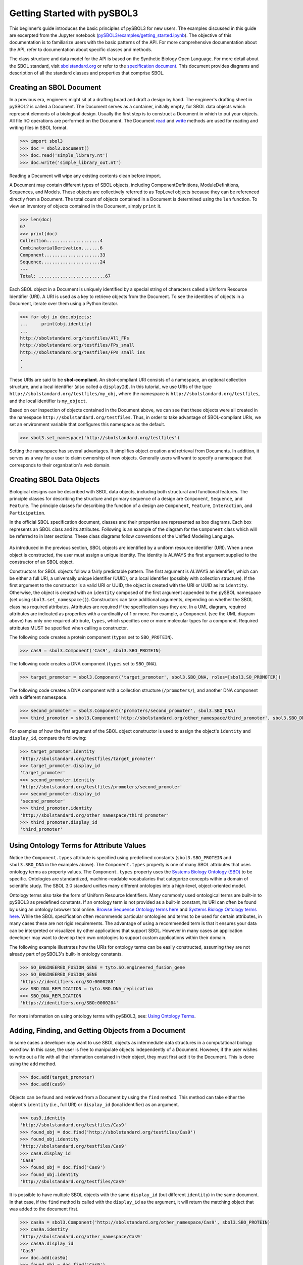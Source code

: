 Getting Started with pySBOL3
=============================

This beginner’s guide introduces the basic principles of pySBOL3 for
new users. The examples discussed in this guide are excerpted
from the Jupyter notebook (`pySBOL3/examples/getting_started.ipynb <https://github.com/SynBioDex/pySBOL3/tree/main/examples/getting_started.ipynb>`_). 
The objective of this documentation is to
familiarize users with the basic patterns of the API. For more
comprehensive documentation about the API, refer to documentation
about specific classes and methods.

The class structure and data model for the API is based on the
Synthetic Biology Open Language. For more detail about the SBOL
standard, visit `sbolstandard.org <https://sbolstandard.org>`_ or
refer to the `specification document
<https://sbolstandard.org/datamodel-specification/>`_. This
document provides diagrams and description of all the standard classes
and properties that comprise SBOL.

-------------------------
Creating an SBOL Document
-------------------------

In a previous era, engineers might sit at a drafting board and draft a
design by hand. The engineer's drafting sheet in pySBOL2 is called a
Document. The Document serves as a container, initially empty, for
SBOL data objects which represent elements of a biological
design. Usually the first step is to construct a Document in which to
put your objects. All file I/O operations are performed on the
Document. The Document `read
<autoapi/sbol3/document/index.html#sbol3.document.Document.read>`_ and
`write
<autoapi/sbol3/document/index.html#sbol3.document.Document.write>`_
methods are used for reading and writing files in SBOL format.

.. code:: python

    >>> import sbol3
    >>> doc = sbol3.Document()
    >>> doc.read('simple_library.nt')
    >>> doc.write('simple_library_out.nt')

.. end

Reading a Document will wipe any existing contents clean before
import. 

A Document may contain different types of SBOL objects, including
ComponentDefinitions, ModuleDefinitions, Sequences, and Models. These
objects are collectively referred to as TopLevel objects because they
can be referenced directly from a Document. The total count of objects
contained in a Document is determined using the ``len`` function. To
view an inventory of objects contained in the Document, simply
``print`` it.

.. code:: python

    >>> len(doc)
    67
    >>> print(doc)
    Collection....................4
    CombinatorialDerivation.......6
    Component.....................33
    Sequence......................24
    ---
    Total: .........................67

.. end

Each SBOL object in a Document is uniquely identified by a special string of characters called a Uniform Resource Identifier (URI). A URI is used as a key to retrieve objects from the Document. To see the identities of objects in a Document, iterate over them using a Python iterator.

.. code:: python

    >>> for obj in doc.objects:
    ...     print(obj.identity)
    ...
    http://sbolstandard.org/testfiles/All_FPs
    http://sbolstandard.org/testfiles/FPs_small
    http://sbolstandard.org/testfiles/FPs_small_ins
    .
    .

.. end

These URIs are said to be **sbol-compliant**. An sbol-compliant URI consists of a namespace, an optional collection structure, and a local identifier (also called a ``displayId``). In this tutorial, we use URIs of the type ``http://sbolstandard.org/testfiles/my_obj``, where the namespace is ``http://sbolstandard.org/testfiles``, and the local identifier is ``my_object``. 

Based on our inspection of objects contained in the Document above, we can see that these objects were all created in the namespace ``http://sbolstandard.org/testfiles``. Thus, in order to take advantage of SBOL-compliant URIs, we set an environment variable that configures this namespace as the default.

.. code:: python

    >>> sbol3.set_namespace('http://sbolstandard.org/testfiles')

.. end

Setting the namespace has several advantages. It simplifies object creation and retrieval from Documents. In addition, it serves as a way for a user to claim ownership of new objects. Generally users will want to specify a namespace that corresponds to their organization's web domain.

--------------------------
Creating SBOL Data Objects
--------------------------

Biological designs can be described with SBOL data objects, including both structural and functional features.  
The principle classes for describing the structure and primary sequence of a design are ``Component``, ``Sequence``, and ``Feature``. 
The principle classes for describing the function of a design are ``Component``, ``Feature``, ``Interaction``, and ``Participation``. 


In the official SBOL specification document, classes and their properties are represented as box diagrams. Each box represents an SBOL class and its attributes. Following is an example of the diagram for the ``Component`` class which will be referred to in later sections. These class diagrams follow conventions of the Unified Modeling Language.

.. figure:: component_uml.png
    :align: center
    :figclass: align-center

As introduced in the previous section, SBOL objects are identified by a uniform resource identifier (URI). When a new object is constructed, the user must assign a unique identity. The identity is ALWAYS the first argument supplied to the constructor of an SBOL object. 

Constructors for SBOL objects follow a fairly predictable pattern. The first argument is ALWAYS an identifier, which can be either a full URI, a universally unique identifier (UUID), or a local identifier (possibly with collection structure). If the first argument to the constructor is a valid URI or UUID, the object is created with the URI or UUID as its ``identity``. Otherwise, the object is created with an ``identity`` composed of the first argument appended to the pySBOL namespace (set using ``sbol3.set_namespace()``). 
Constructors can take additional arguments, depending on whether the SBOL class has required attributes. Attributes are required if the specification says they are. In a UML diagram, required attributes are indicated as properties with a cardinality of 1 or more. For example, a ``Component`` (see the UML diagram above) has only one required attribute, ``types``, which specifies one or more molecular types for a component.  Required attributes MUST be specified when calling a constructor. 

The following code creates a protein component (``types`` set to ``SBO_PROTEIN``). 

.. code:: python

    >>> cas9 = sbol3.Component('Cas9', sbol3.SBO_PROTEIN)

.. end

The following code creates a DNA component (``types`` set to ``SBO_DNA``). 

.. code:: python

    >>> target_promoter = sbol3.Component('target_promoter', sbol3.SBO_DNA, roles=[sbol3.SO_PROMOTER])

.. end

The following code creates a DNA component with a collection structure (``/promoters/``), and another DNA component with a different namespace. 

.. code:: python

    >>> second_promoter = sbol3.Component('promoters/second_promoter', sbol3.SBO_DNA)
    >>> third_promoter = sbol3.Component('http://sbolstandard.org/other_namespace/third_promoter', sbol3.SBO_DNA)

.. end

For examples of how the first argument of the SBOL object constructor is used to assign the object's ``identity`` and ``display_id``, compare the following: 

.. code:: python

    >>> target_promoter.identity
    'http://sbolstandard.org/testfiles/target_promoter'
    >>> target_promoter.display_id
    'target_promoter'
    >>> second_promoter.identity
    'http://sbolstandard.org/testfiles/promoters/second_promoter'
    >>> second_promoter.display_id
    'second_promoter'
    >>> third_promoter.identity
    'http://sbolstandard.org/other_namespace/third_promoter'
    >>> third_promoter.display_id
    'third_promoter'

.. end

-----------------------------------------
Using Ontology Terms for Attribute Values
-----------------------------------------

Notice the ``Component.types`` attribute is specified using predefined constants (``sbol3.SBO_PROTEIN`` and ``sbol3.SBO_DNA`` in the examples above). The ``Component.types`` property is one of many SBOL attributes that uses ontology terms as property values.  The ``Component.types`` property uses the 
`Systems Biology Ontology (SBO) <https://bioportal.bioontology.org/ontologies/SBO/>`_
to be specific. Ontologies are standardized, machine-readable vocabularies that categorize concepts within a domain of scientific study. The SBOL 3.0 standard unifies many different ontologies into a high-level, object-oriented model.

Ontology terms also take the form of Uniform Resource Identifiers. Many commonly used ontological terms are built-in to pySBOL3 as predefined constants. If an ontology term is not provided as a built-in constant, its URI can often be found by using an ontology browser tool online. `Browse Sequence Ontology terms here <http://www.sequenceontology.org/browser/obob.cgi>`_ and `Systems Biology Ontology terms here <http://www.ebi.ac.uk/sbo/main/tree>`_. While the SBOL specification often recommends particular ontologies and terms to be used for certain attributes, in many cases these are not rigid requirements. The advantage of using a recommended term is that it ensures your data can be interpreted or visualized by other applications that support SBOL. However in many cases an application developer may want to develop their own ontologies to support custom applications within their domain.

The following example illustrates how the URIs for ontology terms can be easily constructed, assuming they are not already part of pySBOL3's built-in ontology constants.

.. code:: python

    >>> SO_ENGINEERED_FUSION_GENE = tyto.SO.engineered_fusion_gene
    >>> SO_ENGINEERED_FUSION_GENE
    'https://identifiers.org/SO:0000288'
    >>> SBO_DNA_REPLICATION = tyto.SBO.DNA_replication
    >>> SBO_DNA_REPLICATION
    'https://identifiers.org/SBO:0000204'

.. end

For more information on using ontology terms with pySBOL3, see: `Using Ontology Terms <ontology.html>`_.

------------------------------------------
Adding, Finding, and Getting Objects from a Document
------------------------------------------

In some cases a developer may want to use SBOL objects as intermediate data structures in a computational biology workflow. In this case, the user is free to manipulate objects independently of a Document. However, if the user wishes to write out a file with all the information contained in their object, they must first add it to the Document. This is done using the ``add`` method.

.. code:: python

    >>> doc.add(target_promoter)
    >>> doc.add(cas9)

.. end

Objects can be found and retrieved from a Document by using the ``find`` method. This method can take either the object's ``identity`` (i.e., full URI) or ``display_id`` (local identifier) as an argument.

.. code:: python

    >>> cas9.identity
    'http://sbolstandard.org/testfiles/Cas9'
    >>> found_obj = doc.find('http://sbolstandard.org/testfiles/Cas9')
    >>> found_obj.identity
    'http://sbolstandard.org/testfiles/Cas9'
    >>> cas9.display_id
    'Cas9'
    >>> found_obj = doc.find('Cas9')
    >>> found_obj.identity
    'http://sbolstandard.org/testfiles/Cas9'

.. end

It is possible to have multiple SBOL objects with the same ``display_id`` (but different ``identity``) in the same document. In that case, if the ``find`` method is called with the ``display_id`` as the argument, it will return the matching object that was added to the document first.

.. code:: python

    >>> cas9a = sbol3.Component('http://sbolstandard.org/other_namespace/Cas9', sbol3.SBO_PROTEIN)
    >>> cas9a.identity
    'http://sbolstandard.org/other_namespace/Cas9'
    >>> cas9a.display_id
    'Cas9'
    >>> doc.add(cas9a)
    >>> found_obj = doc.find('Cas9')
    >>> found_obj.identity
    'http://sbolstandard.org/testfiles/Cas9'
    >>> found_obj = doc.find('http://sbolstandard.org/other_namespace/Cas9')
    >>> found_obj.identity
    'http://sbolstandard.org/other_namespace/Cas9'

.. end

---------------------------------------------
Getting, Setting, and Editing Attributes
---------------------------------------------

The attributes of an SBOL object can be accessed like other Python class objects, with a few special considerations. For example, to get the values of the ``display_id`` and ``identity`` properties of any object :

.. code:: python

    >>> print(cas9.display_id)
    Cas9
    >>> print(cas9.identity)
    http://sbolstandard.org/testfiles/Cas9

.. end

Note that ``display_id`` gives only the shorthand, local identifier for the object, while the ``identity`` property gives the full URI.

The attributes above return singleton values. Some attributes, like ``Component.roles`` and ``Component.types`` support multiple values. Generally these attributes have plural names. If an attribute supports multiple values, then it will return a list. If the attribute has not been assigned any values, it will return an empty list.

.. code:: python

    >>> cas9.types
    ['https://identifiers.org/SBO:0000252']
    >>> cas9.roles
    []

.. end

Setting an attribute follows the ordinary convention for assigning attribute values:

.. code:: python

   >>> cas9.description = 'This is a Cas9 protein'

.. end

To set multiple values:

.. code:: python

    >>> plasmid = sbol3.Component('pBB1', sbol3.SBO_DNA)
    >>> plasmid.roles = [ sbol3.SO_DOUBLE_STRANDED, sbol3.SO_CIRCULAR ]

.. end

Properties such as ``types`` and ``roles`` behave like Python lists, and list operations like ``append`` and ``extend`` will work directly on these kind of attributes:

.. code:: python

    >>> plasmid.roles = [ sbol3.SO_DOUBLE_STRANDED ]
    >>> plasmid.roles.append( sbol3.SO_CIRCULAR )
    
    >>> plasmid.roles = []
    >>> plasmid.roles.extend( [sbol3.SO_DOUBLE_STRANDED, sbol3.SO_CIRCULAR] )
    
    >>> plasmid.roles = [ sbol3.SO_DOUBLE_STRANDED ]
    >>> plasmid.roles += [ sbol3.SO_CIRCULAR ]

.. end

To clear all values from an attribute, set it to an empty list:

.. code:: python

    >>> plasmid.roles = []

.. end

------------------------------------------
Creating and Adding Child Objects
------------------------------------------

Some SBOL objects can be composed into hierarchical parent-child relationships.  
In the specification diagrams, these relationships are indicated by black diamond arrows.  
In the UML diagram above, the black diamond indicates that Components are parents of Features.  
In pySBOL3, properties of this type are created as subcomponents and then added to the appropriate 
list attribute of the parent component. The constructor for the ``SubComponent`` class 
takes a ``Component`` as its only required argument. In this usage, the ``Component`` is "... analogous 
to a blueprint or specification sheet for a biological part..." Whereas the ``SubComponent`` "... represents 
the specific occurrence of a part..." within a larger design 
(`SBOL version 3.0.0 specification document <https://sbolstandard.org/docs/SBOL3.0specification.pdf>`_). 
For example, to add a promoter to a circuit design, first define the promoter and circuit as SBOL 
``Component`` objects, then define a ``SubComponent`` as an instance of the promoter and add that 
``SubComponent`` to the circuit's ``features`` attribute:

.. code:: python

    >>> ptet = sbol3.Component('pTetR', sbol3.SBO_DNA, roles=[sbol3.SO_PROMOTER])
    
    >>> circuit = sbol3.Component('circuit', sbol3.SBO_DNA, roles=[sbol3.SO_ENGINEERED_REGION])
    
    >>> ptet_sc = sbol3.SubComponent(ptet)
    >>> circuit.features += [ptet_sc]

.. end

-----------------------------------------
Creating and Editing Reference Properties
-----------------------------------------

Some SBOL objects point to other objects by way of URI references. For example, Components point to their corresponding Sequences by way of a URI reference. These kind of properties correspond to white diamond arrows in UML diagrams, as shown in the figure above. Attributes of this type contain the URI of the related object.

.. code:: python

    >>> gfp = sbol3.Component('GFP', sbol3.SBO_DNA)
    >>> doc.add(gfp)
    >>> gfp_seq = sbol3.Sequence('GFPSequence', elements='atgnnntaa', encoding=sbol3.IUPAC_DNA_ENCODING)
    >>> doc.add(gfp_seq)
    >>> gfp.sequences = [ gfp_seq ]
    >>> print(gfp.sequences)
    ['http://sbolstandard.org/testfiles/GFPSequence']
    >>> # Look up the sequence via the document
    >>> seq2 = gfp.sequences[0].lookup()
    >>> seq2 == gfp_seq
    True

.. end

Note that assigning the ``gfp_seq`` object to the ``gfp.sequences`` actually results in assignment of the object's URI. An equivalent assignment is as follows:

.. code:: python

    >>> gfp.sequences = [ gfp_seq.identity ]
    >>> print(gfp.sequences)
    ['http://sbolstandard.org/testfiles/GFPSequence']
    >>> seq2 = gfp.sequences[0].lookup()
    >>> seq2 == gfp_seq
    True

.. end

Also note that the DNA sequence information is saved as the ``elements`` attribute of the ``Sequence`` object, as per the SBOL 3 specification:

.. code:: python

    >>> gfp_seq.elements
    'atgnnntaa'

.. end

--------------------------------------
Iterating and Indexing List Properties
--------------------------------------

Some SBOL object properties can contain multiple values or objects. You may iterate over those list properties as with normal Python lists:

.. code:: python

    >>> # Iterate through objects (black diamond properties in UML)
    >>> for feat in circuit.features:
    ...     print(f'{feat.display_id}, {feat.identity}, {feat.instance_of}')
    ...
    SubComponent1, http://sbolstandard.org/testfiles/circuit/SubComponent1, http://sbolstandard.org/testfiles/pTetR
    SubComponent2, http://sbolstandard.org/testfiles/circuit/SubComponent2, http://sbolstandard.org/testfiles/op1
    SubComponent3, http://sbolstandard.org/testfiles/circuit/SubComponent3, http://sbolstandard.org/testfiles/RBS1
    .
    .

.. end

.. code:: python

    >>> # Iterate through references (white diamond properties in UML)
    >>> for seq in gfp.sequences:
    ...     print(seq)
    ...
    http://sbolstandard.org/testfiles/GFPSequence

.. end

Numerical indexing of list properties works as well:

.. code:: python

    >>> for n in range(0, len(circuit.features)):
    ...     print(circuit.features[n].display_id)
    ...
    SubComponent1
    SubComponent2
    SubComponent3
    .
    .

.. end


----------------------------------
Copying Documents and Objects
----------------------------------

Copying a ``Document`` can result in a few different ends, depending
on the user's goal. The first option is to create a simple copy of the
original ``Document`` with ``Document.copy``. After copying, the
object in the ``Document`` clone has the same identity as the object
in the original ``Document``.

.. code:: python

    >>> import sbol3
    >>> sbol3.set_namespace('https://example.org/pysbol3')
    >>> doc = sbol3.Document()
    >>> cd1 = sbol3.Component('cd1', types=[sbol3.SBO_DNA])
    >>> doc.add(cd1)
    <sbol3.component.Component object at 0x7fb7d805b9a0>
    >>> for o in doc:
    ...     print(o)
    ... 
    <Component https://example.org/pysbol3/cd1>
    >>> doc2 = doc.copy()
    >>> for o in doc2:
    ...     print(o)
    ... 
    <Component https://example.org/pysbol3/cd1>
    >>> cd1a = doc2.find('cd1')
    >>> 
    >>> # The two objects point to different locations in memory, they are different objects with the same name.
    >>> 
    >>> cd1a
    <sbol3.component.Component object at 0x7fb7c83e7c40>
    >>> cd1
    <sbol3.component.Component object at 0x7fb7d805b9a0>

.. end


The ``sbol3.copy`` function is a more powerful way to copy or clone
objects. ``Document.copy`` is built on ``sbol3.copy``. The
``sbol3.copy`` function lets a user copy objects as above. It also
lets the user change object namespaces and add the new documents to an
existing ``Document``.

For example, if a user wants to copy objects and change the namespace
of those objects, a user can use the ``into_namespace`` argument to
``sbol3.copy``. Following on from the example above:

.. code:: python

    >>> objects = sbol3.copy(doc, into_namespace='https://example.org/foo')
    >>> len(objects)
    1
    >>> for o in objects:
    ...     print(o)
    ... 
    <Component https://example.org/foo/cd1>
    >>> 

.. end

Finally, if a user wants to construct a new set of objects and add
them to an existing ``Document`` they can do so using the
``into_document`` argument to ``sbol3.copy``. Again, following on from
the example above:

.. code:: python

    >>> doc3 = sbol3.Document()
    >>> len(doc3)
    0
    >>> # Any iterable of TopLevel can be passed to sbol3.copy:
    >>> sbol3.copy([cd1], into_namespace='https://example.org/bar', into_document=doc3)
    [<sbol3.component.Component object at 0x7fb7d844aa60>]
    >>> len(doc3)
    1
    >>> for o in doc3:
    ...     print(o)
    ... 
    <Component https://example.org/bar/cd1>
    >>> 

.. end

.. Import and export from other formats is still under development, see issues #65 and #66; so I'm commenting out this section for now.

    ---------------------------------------------
    Converting To and From Other Sequence Formats
    ---------------------------------------------

    It is possible to convert SBOL to and from other common sequence
    formats. Conversion is performed by calling the `online converter tool
    <https://validator.sbolstandard.org/>`_ , so an internet connection is
    required. Currently the supported formats are `SBOL2`, `SBOL1`,
    `FASTA`, `GenBank`, and `GFF3`. The following example illustrates how
    to export these different formats. Note that conversion can be lossy.

    .. TODO: Add example of importFromFormat. See Issue #329
    ..   * Add "and import" to the sentence above
    ..   * Add to the example below
    ..  >>> doc.importFromFormat('GenBank', 'parts.gb')

    This example uses
    `parts.xml <https://raw.githubusercontent.com/SynBioDex/pySBOL2/master/test/resources/tutorial/parts.xml>`_
    from the pySBOL2 repository.

    .. code:: python

      >>> from sbol2 import *
      RDFLib Version: 5.0.0
      >>> doc = Document('parts.xml')
      >>> doc.exportToFormat('GenBank', 'parts.gb')

    .. end

    N.B. Importing from other formats has
    `not been implemented in pySBOL2 <https://github.com/SynBioDex/pySBOL2/issues/329>`_
    yet.

.. TODO: Un-comment the next section (and edit?) when the page it links to is done.

    ----------------------------------
    Creating Biological Designs
    ----------------------------------

    This concludes the basic methods for manipulating SBOL data structures. Now that you're familiar with these basic methods, you are ready to learn about libSBOL's high-level design interface for synthetic biology. See `SBOL Examples <sbol_examples.html>`_.
